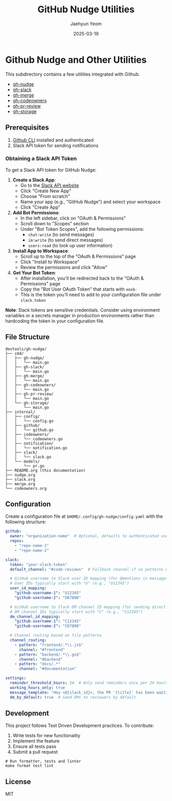 #+TITLE: GitHub Nudge Utilities
#+AUTHOR: Jaehyun Yeom
#+DATE: 2025-03-19

* Github Nudge and Other Utilities

This subdirectory contains a few utilities integrated with Github.

- [[file:nudge.org][gh-nudge]]
- [[file:slack.org][gh-slack]]
- [[file:merge.org][gh-merge]]
- [[file:codeowners.org][gh-codeowners]]
- [[file:pr-review.org][gh-pr-review]]
- [[file:storage.org][gh-storage]]

** Prerequisites

1. [[https://cli.github.com/][Github CLI]] installed and authenticated
2. Slack API token for sending notifications

*** Obtaining a Slack API Token

To get a Slack API token for GitHub Nudge:

1. *Create a Slack App*:
   - Go to the [[https://api.slack.com/apps][Slack API website]]
   - Click "Create New App"
   - Choose "From scratch"
   - Name your app (e.g., "GitHub Nudge") and select your workspace
   - Click "Create App"

2. *Add Bot Permissions*:
   - In the left sidebar, click on "OAuth & Permissions"
   - Scroll down to "Scopes" section
   - Under "Bot Token Scopes", add the following permissions:
     - ~chat:write~ (to send messages)
     - ~im:write~ (to send direct messages)
     - ~users:read~ (to look up user information)

3. *Install App to Workspace*:
   - Scroll up to the top of the "OAuth & Permissions" page
   - Click "Install to Workspace"
   - Review the permissions and click "Allow"

4. *Get Your Bot Token*:
   - After installation, you'll be redirected back to the "OAuth & Permissions"
     page
   - Copy the "Bot User OAuth Token" that starts with ~xoxb-~
   - This is the token you'll need to add to your configuration file under
     ~slack.token~

*Note*: Slack tokens are sensitive credentials. Consider using environment
variables or a secrets manager in production environments rather than hardcoding
the token in your configuration file.

** File Structure

#+begin_src
devtools/gh-nudge/
├── cmd/
│   ├── gh-nudge/
│   │   └── main.go
│   ├── gh-slack/
│   │   └── main.go
│   ├── gh-merge/
│   │   └── main.go
│   ├── gh-codeowners/
│   │   └── main.go
│   ├── gh-pr-review/
│   │   └── main.go
│   └── gh-storage/
│       └── main.go
├── internal/
│   ├── config/
│   │   └── config.go
│   ├── github/
│   │   └── github.go
│   ├── codeowners/
│   │   └── codeowners.go
│   ├── notification/
│   │   └── notification.go
│   ├── slack/
│   │   └── slack.go
│   └── models/
│       └── pr.go
├── README.org (this documentation)
├── nudge.org
├── slack.org
├── merge.org
└── codeowners.org
#+end_src

** Configuration

Create a configuration file at ~$HOME/.config/gh-nudge/config.yaml~ with the
following structure:

#+begin_src yaml
  github:
    owner: "organization-name"  # Optional, defaults to authenticated user
    repos:
      - "repo-name-1"
      - "repo-name-2"

  slack:
    token: "your-slack-token"
    default_channel: "#code-reviews"  # Fallback channel if no patterns match

    # GitHub username to Slack user ID mapping (for @mentions in messages)
    # User IDs typically start with "U" (e.g., "U12345")
    user_id_mapping:
      "github-username-1": "U12345"
      "github-username-2": "U67890"

    # GitHub username to Slack DM channel ID mapping (for sending direct messages)
    # DM channel IDs typically start with "C" (e.g., "C12345")
    dm_channel_id_mapping:
      "github-username-1": "C12345"
      "github-username-2": "C67890"

    # Channel routing based on file patterns
    channel_routing:
      - pattern: "frontend/.*\\.js$"
        channel: "#frontend"
      - pattern: "backend/.*\\.go$"
        channel: "#backend"
      - pattern: "docs/.*"
        channel: "#documentation"

  settings:
    reminder_threshold_hours: 24  # Only send reminders once per 24 hours for the same PR/reviewer
    working_hours_only: true
    message_template: "Hey <@{slack_id}>, the PR '{title}' has been waiting for your review for {hours} hours. {url}"
    dm_by_default: true  # Send DMs to reviewers by default
#+end_src

** Development

This project follows Test Driven Development practices. To contribute:

1. Write tests for new functionality
2. Implement the feature
3. Ensure all tests pass
4. Submit a pull request

#+begin_src shell
  # Run formatter, tests and linter
  make format test lint
#+end_src

** License

MIT
